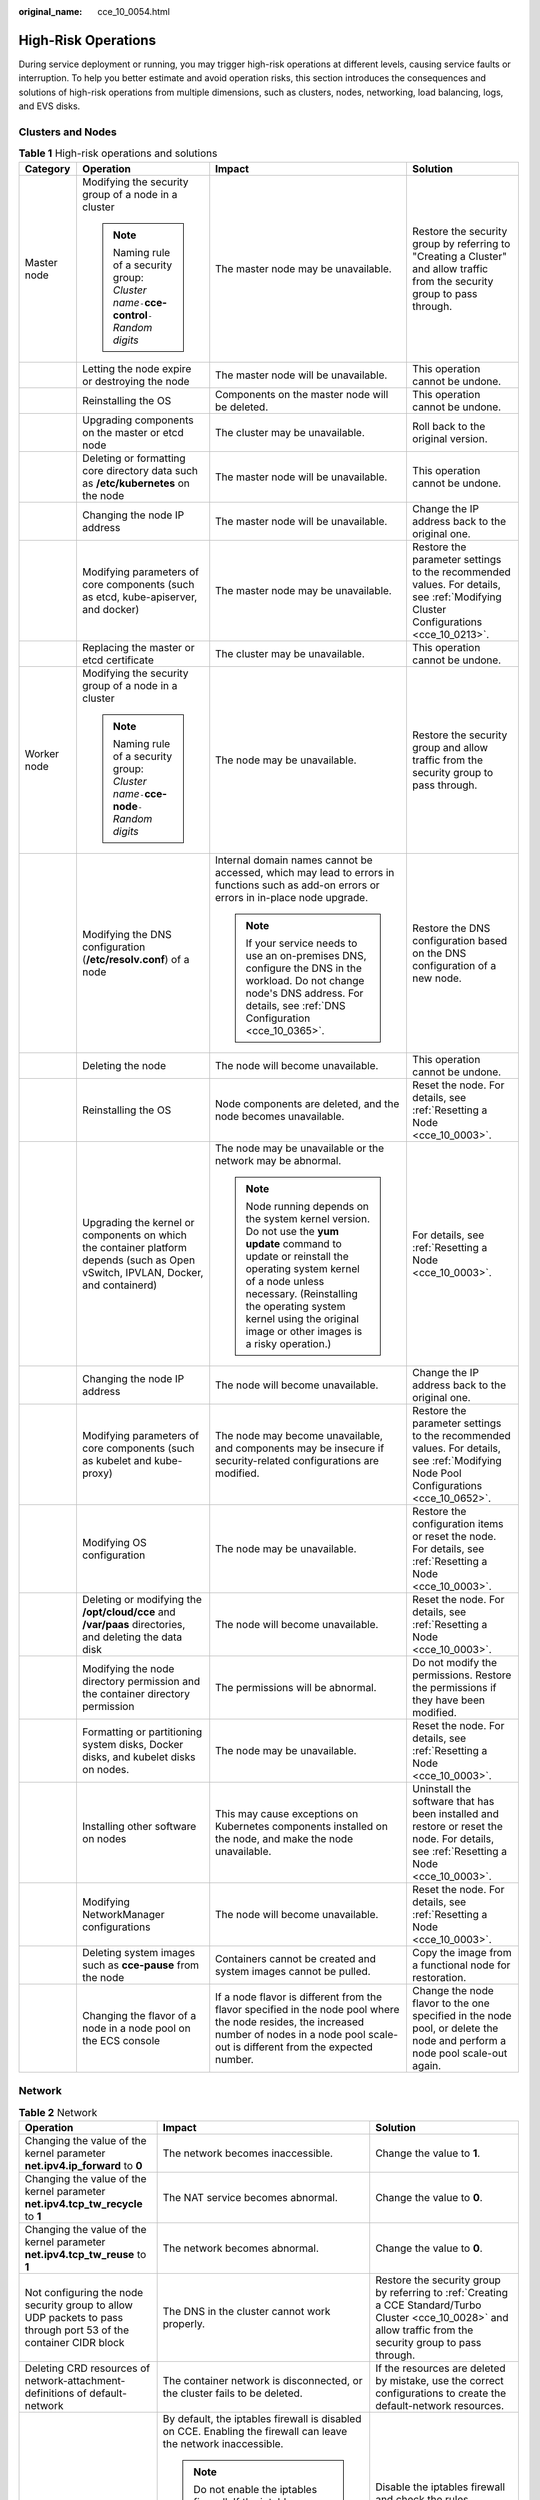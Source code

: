 :original_name: cce_10_0054.html

.. _cce_10_0054:

High-Risk Operations
====================

During service deployment or running, you may trigger high-risk operations at different levels, causing service faults or interruption. To help you better estimate and avoid operation risks, this section introduces the consequences and solutions of high-risk operations from multiple dimensions, such as clusters, nodes, networking, load balancing, logs, and EVS disks.

Clusters and Nodes
------------------

.. table:: **Table 1** High-risk operations and solutions

   +-----------------+-----------------------------------------------------------------------------------------------------------------------------------+--------------------------------------------------------------------------------------------------------------------------------------------------------------------------------------------------------------------------------------------------------------------------------------+---------------------------------------------------------------------------------------------------------------------------------------+
   | Category        | Operation                                                                                                                         | Impact                                                                                                                                                                                                                                                                               | Solution                                                                                                                              |
   +=================+===================================================================================================================================+======================================================================================================================================================================================================================================================================================+=======================================================================================================================================+
   | Master node     | Modifying the security group of a node in a cluster                                                                               | The master node may be unavailable.                                                                                                                                                                                                                                                  | Restore the security group by referring to "Creating a Cluster" and allow traffic from the security group to pass through.            |
   |                 |                                                                                                                                   |                                                                                                                                                                                                                                                                                      |                                                                                                                                       |
   |                 | .. note::                                                                                                                         |                                                                                                                                                                                                                                                                                      |                                                                                                                                       |
   |                 |                                                                                                                                   |                                                                                                                                                                                                                                                                                      |                                                                                                                                       |
   |                 |    Naming rule of a security group: *Cluster name*\ ``-``\ **cce-control**\ ``-``\ *Random digits*                                |                                                                                                                                                                                                                                                                                      |                                                                                                                                       |
   +-----------------+-----------------------------------------------------------------------------------------------------------------------------------+--------------------------------------------------------------------------------------------------------------------------------------------------------------------------------------------------------------------------------------------------------------------------------------+---------------------------------------------------------------------------------------------------------------------------------------+
   |                 | Letting the node expire or destroying the node                                                                                    | The master node will be unavailable.                                                                                                                                                                                                                                                 | This operation cannot be undone.                                                                                                      |
   +-----------------+-----------------------------------------------------------------------------------------------------------------------------------+--------------------------------------------------------------------------------------------------------------------------------------------------------------------------------------------------------------------------------------------------------------------------------------+---------------------------------------------------------------------------------------------------------------------------------------+
   |                 | Reinstalling the OS                                                                                                               | Components on the master node will be deleted.                                                                                                                                                                                                                                       | This operation cannot be undone.                                                                                                      |
   +-----------------+-----------------------------------------------------------------------------------------------------------------------------------+--------------------------------------------------------------------------------------------------------------------------------------------------------------------------------------------------------------------------------------------------------------------------------------+---------------------------------------------------------------------------------------------------------------------------------------+
   |                 | Upgrading components on the master or etcd node                                                                                   | The cluster may be unavailable.                                                                                                                                                                                                                                                      | Roll back to the original version.                                                                                                    |
   +-----------------+-----------------------------------------------------------------------------------------------------------------------------------+--------------------------------------------------------------------------------------------------------------------------------------------------------------------------------------------------------------------------------------------------------------------------------------+---------------------------------------------------------------------------------------------------------------------------------------+
   |                 | Deleting or formatting core directory data such as **/etc/kubernetes** on the node                                                | The master node will be unavailable.                                                                                                                                                                                                                                                 | This operation cannot be undone.                                                                                                      |
   +-----------------+-----------------------------------------------------------------------------------------------------------------------------------+--------------------------------------------------------------------------------------------------------------------------------------------------------------------------------------------------------------------------------------------------------------------------------------+---------------------------------------------------------------------------------------------------------------------------------------+
   |                 | Changing the node IP address                                                                                                      | The master node will be unavailable.                                                                                                                                                                                                                                                 | Change the IP address back to the original one.                                                                                       |
   +-----------------+-----------------------------------------------------------------------------------------------------------------------------------+--------------------------------------------------------------------------------------------------------------------------------------------------------------------------------------------------------------------------------------------------------------------------------------+---------------------------------------------------------------------------------------------------------------------------------------+
   |                 | Modifying parameters of core components (such as etcd, kube-apiserver, and docker)                                                | The master node may be unavailable.                                                                                                                                                                                                                                                  | Restore the parameter settings to the recommended values. For details, see :ref:`Modifying Cluster Configurations <cce_10_0213>`.     |
   +-----------------+-----------------------------------------------------------------------------------------------------------------------------------+--------------------------------------------------------------------------------------------------------------------------------------------------------------------------------------------------------------------------------------------------------------------------------------+---------------------------------------------------------------------------------------------------------------------------------------+
   |                 | Replacing the master or etcd certificate                                                                                          | The cluster may be unavailable.                                                                                                                                                                                                                                                      | This operation cannot be undone.                                                                                                      |
   +-----------------+-----------------------------------------------------------------------------------------------------------------------------------+--------------------------------------------------------------------------------------------------------------------------------------------------------------------------------------------------------------------------------------------------------------------------------------+---------------------------------------------------------------------------------------------------------------------------------------+
   | Worker node     | Modifying the security group of a node in a cluster                                                                               | The node may be unavailable.                                                                                                                                                                                                                                                         | Restore the security group and allow traffic from the security group to pass through.                                                 |
   |                 |                                                                                                                                   |                                                                                                                                                                                                                                                                                      |                                                                                                                                       |
   |                 | .. note::                                                                                                                         |                                                                                                                                                                                                                                                                                      |                                                                                                                                       |
   |                 |                                                                                                                                   |                                                                                                                                                                                                                                                                                      |                                                                                                                                       |
   |                 |    Naming rule of a security group: *Cluster name*\ ``-``\ **cce-node**\ ``-``\ *Random digits*                                   |                                                                                                                                                                                                                                                                                      |                                                                                                                                       |
   +-----------------+-----------------------------------------------------------------------------------------------------------------------------------+--------------------------------------------------------------------------------------------------------------------------------------------------------------------------------------------------------------------------------------------------------------------------------------+---------------------------------------------------------------------------------------------------------------------------------------+
   |                 | Modifying the DNS configuration (**/etc/resolv.conf**) of a node                                                                  | Internal domain names cannot be accessed, which may lead to errors in functions such as add-on errors or errors in in-place node upgrade.                                                                                                                                            | Restore the DNS configuration based on the DNS configuration of a new node.                                                           |
   |                 |                                                                                                                                   |                                                                                                                                                                                                                                                                                      |                                                                                                                                       |
   |                 |                                                                                                                                   | .. note::                                                                                                                                                                                                                                                                            |                                                                                                                                       |
   |                 |                                                                                                                                   |                                                                                                                                                                                                                                                                                      |                                                                                                                                       |
   |                 |                                                                                                                                   |    If your service needs to use an on-premises DNS, configure the DNS in the workload. Do not change node's DNS address. For details, see :ref:`DNS Configuration <cce_10_0365>`.                                                                                                    |                                                                                                                                       |
   +-----------------+-----------------------------------------------------------------------------------------------------------------------------------+--------------------------------------------------------------------------------------------------------------------------------------------------------------------------------------------------------------------------------------------------------------------------------------+---------------------------------------------------------------------------------------------------------------------------------------+
   |                 | Deleting the node                                                                                                                 | The node will become unavailable.                                                                                                                                                                                                                                                    | This operation cannot be undone.                                                                                                      |
   +-----------------+-----------------------------------------------------------------------------------------------------------------------------------+--------------------------------------------------------------------------------------------------------------------------------------------------------------------------------------------------------------------------------------------------------------------------------------+---------------------------------------------------------------------------------------------------------------------------------------+
   |                 | Reinstalling the OS                                                                                                               | Node components are deleted, and the node becomes unavailable.                                                                                                                                                                                                                       | Reset the node. For details, see :ref:`Resetting a Node <cce_10_0003>`.                                                               |
   +-----------------+-----------------------------------------------------------------------------------------------------------------------------------+--------------------------------------------------------------------------------------------------------------------------------------------------------------------------------------------------------------------------------------------------------------------------------------+---------------------------------------------------------------------------------------------------------------------------------------+
   |                 | Upgrading the kernel or components on which the container platform depends (such as Open vSwitch, IPVLAN, Docker, and containerd) | The node may be unavailable or the network may be abnormal.                                                                                                                                                                                                                          | For details, see :ref:`Resetting a Node <cce_10_0003>`.                                                                               |
   |                 |                                                                                                                                   |                                                                                                                                                                                                                                                                                      |                                                                                                                                       |
   |                 |                                                                                                                                   | .. note::                                                                                                                                                                                                                                                                            |                                                                                                                                       |
   |                 |                                                                                                                                   |                                                                                                                                                                                                                                                                                      |                                                                                                                                       |
   |                 |                                                                                                                                   |    Node running depends on the system kernel version. Do not use the **yum update** command to update or reinstall the operating system kernel of a node unless necessary. (Reinstalling the operating system kernel using the original image or other images is a risky operation.) |                                                                                                                                       |
   +-----------------+-----------------------------------------------------------------------------------------------------------------------------------+--------------------------------------------------------------------------------------------------------------------------------------------------------------------------------------------------------------------------------------------------------------------------------------+---------------------------------------------------------------------------------------------------------------------------------------+
   |                 | Changing the node IP address                                                                                                      | The node will become unavailable.                                                                                                                                                                                                                                                    | Change the IP address back to the original one.                                                                                       |
   +-----------------+-----------------------------------------------------------------------------------------------------------------------------------+--------------------------------------------------------------------------------------------------------------------------------------------------------------------------------------------------------------------------------------------------------------------------------------+---------------------------------------------------------------------------------------------------------------------------------------+
   |                 | Modifying parameters of core components (such as kubelet and kube-proxy)                                                          | The node may become unavailable, and components may be insecure if security-related configurations are modified.                                                                                                                                                                     | Restore the parameter settings to the recommended values. For details, see :ref:`Modifying Node Pool Configurations <cce_10_0652>`.   |
   +-----------------+-----------------------------------------------------------------------------------------------------------------------------------+--------------------------------------------------------------------------------------------------------------------------------------------------------------------------------------------------------------------------------------------------------------------------------------+---------------------------------------------------------------------------------------------------------------------------------------+
   |                 | Modifying OS configuration                                                                                                        | The node may be unavailable.                                                                                                                                                                                                                                                         | Restore the configuration items or reset the node. For details, see :ref:`Resetting a Node <cce_10_0003>`.                            |
   +-----------------+-----------------------------------------------------------------------------------------------------------------------------------+--------------------------------------------------------------------------------------------------------------------------------------------------------------------------------------------------------------------------------------------------------------------------------------+---------------------------------------------------------------------------------------------------------------------------------------+
   |                 | Deleting or modifying the **/opt/cloud/cce** and **/var/paas** directories, and deleting the data disk                            | The node will become unavailable.                                                                                                                                                                                                                                                    | Reset the node. For details, see :ref:`Resetting a Node <cce_10_0003>`.                                                               |
   +-----------------+-----------------------------------------------------------------------------------------------------------------------------------+--------------------------------------------------------------------------------------------------------------------------------------------------------------------------------------------------------------------------------------------------------------------------------------+---------------------------------------------------------------------------------------------------------------------------------------+
   |                 | Modifying the node directory permission and the container directory permission                                                    | The permissions will be abnormal.                                                                                                                                                                                                                                                    | Do not modify the permissions. Restore the permissions if they have been modified.                                                    |
   +-----------------+-----------------------------------------------------------------------------------------------------------------------------------+--------------------------------------------------------------------------------------------------------------------------------------------------------------------------------------------------------------------------------------------------------------------------------------+---------------------------------------------------------------------------------------------------------------------------------------+
   |                 | Formatting or partitioning system disks, Docker disks, and kubelet disks on nodes.                                                | The node may be unavailable.                                                                                                                                                                                                                                                         | Reset the node. For details, see :ref:`Resetting a Node <cce_10_0003>`.                                                               |
   +-----------------+-----------------------------------------------------------------------------------------------------------------------------------+--------------------------------------------------------------------------------------------------------------------------------------------------------------------------------------------------------------------------------------------------------------------------------------+---------------------------------------------------------------------------------------------------------------------------------------+
   |                 | Installing other software on nodes                                                                                                | This may cause exceptions on Kubernetes components installed on the node, and make the node unavailable.                                                                                                                                                                             | Uninstall the software that has been installed and restore or reset the node. For details, see :ref:`Resetting a Node <cce_10_0003>`. |
   +-----------------+-----------------------------------------------------------------------------------------------------------------------------------+--------------------------------------------------------------------------------------------------------------------------------------------------------------------------------------------------------------------------------------------------------------------------------------+---------------------------------------------------------------------------------------------------------------------------------------+
   |                 | Modifying NetworkManager configurations                                                                                           | The node will become unavailable.                                                                                                                                                                                                                                                    | Reset the node. For details, see :ref:`Resetting a Node <cce_10_0003>`.                                                               |
   +-----------------+-----------------------------------------------------------------------------------------------------------------------------------+--------------------------------------------------------------------------------------------------------------------------------------------------------------------------------------------------------------------------------------------------------------------------------------+---------------------------------------------------------------------------------------------------------------------------------------+
   |                 | Deleting system images such as **cce-pause** from the node                                                                        | Containers cannot be created and system images cannot be pulled.                                                                                                                                                                                                                     | Copy the image from a functional node for restoration.                                                                                |
   +-----------------+-----------------------------------------------------------------------------------------------------------------------------------+--------------------------------------------------------------------------------------------------------------------------------------------------------------------------------------------------------------------------------------------------------------------------------------+---------------------------------------------------------------------------------------------------------------------------------------+
   |                 | Changing the flavor of a node in a node pool on the ECS console                                                                   | If a node flavor is different from the flavor specified in the node pool where the node resides, the increased number of nodes in a node pool scale-out is different from the expected number.                                                                                       | Change the node flavor to the one specified in the node pool, or delete the node and perform a node pool scale-out again.             |
   +-----------------+-----------------------------------------------------------------------------------------------------------------------------------+--------------------------------------------------------------------------------------------------------------------------------------------------------------------------------------------------------------------------------------------------------------------------------------+---------------------------------------------------------------------------------------------------------------------------------------+

Network
-------

.. table:: **Table 2** Network

   +------------------------------------------------------------------------------------------------------------------+---------------------------------------------------------------------------------------------------------------------------------------------------------------------------------------------------------------------------------------+------------------------------------------------------------------------------------------------------------------------------------------------------------------+
   | Operation                                                                                                        | Impact                                                                                                                                                                                                                                | Solution                                                                                                                                                         |
   +==================================================================================================================+=======================================================================================================================================================================================================================================+==================================================================================================================================================================+
   | Changing the value of the kernel parameter **net.ipv4.ip_forward** to **0**                                      | The network becomes inaccessible.                                                                                                                                                                                                     | Change the value to **1**.                                                                                                                                       |
   +------------------------------------------------------------------------------------------------------------------+---------------------------------------------------------------------------------------------------------------------------------------------------------------------------------------------------------------------------------------+------------------------------------------------------------------------------------------------------------------------------------------------------------------+
   | Changing the value of the kernel parameter **net.ipv4.tcp_tw_recycle** to **1**                                  | The NAT service becomes abnormal.                                                                                                                                                                                                     | Change the value to **0**.                                                                                                                                       |
   +------------------------------------------------------------------------------------------------------------------+---------------------------------------------------------------------------------------------------------------------------------------------------------------------------------------------------------------------------------------+------------------------------------------------------------------------------------------------------------------------------------------------------------------+
   | Changing the value of the kernel parameter **net.ipv4.tcp_tw_reuse** to **1**                                    | The network becomes abnormal.                                                                                                                                                                                                         | Change the value to **0**.                                                                                                                                       |
   +------------------------------------------------------------------------------------------------------------------+---------------------------------------------------------------------------------------------------------------------------------------------------------------------------------------------------------------------------------------+------------------------------------------------------------------------------------------------------------------------------------------------------------------+
   | Not configuring the node security group to allow UDP packets to pass through port 53 of the container CIDR block | The DNS in the cluster cannot work properly.                                                                                                                                                                                          | Restore the security group by referring to :ref:`Creating a CCE Standard/Turbo Cluster <cce_10_0028>` and allow traffic from the security group to pass through. |
   +------------------------------------------------------------------------------------------------------------------+---------------------------------------------------------------------------------------------------------------------------------------------------------------------------------------------------------------------------------------+------------------------------------------------------------------------------------------------------------------------------------------------------------------+
   | Deleting CRD resources of network-attachment-definitions of default-network                                      | The container network is disconnected, or the cluster fails to be deleted.                                                                                                                                                            | If the resources are deleted by mistake, use the correct configurations to create the default-network resources.                                                 |
   +------------------------------------------------------------------------------------------------------------------+---------------------------------------------------------------------------------------------------------------------------------------------------------------------------------------------------------------------------------------+------------------------------------------------------------------------------------------------------------------------------------------------------------------+
   | Enabling the iptables firewall                                                                                   | By default, the iptables firewall is disabled on CCE. Enabling the firewall can leave the network inaccessible.                                                                                                                       | Disable the iptables firewall and check the rules configured in **/etc/sysconfig/iptables** and **/etc/sysconfig/ip6tables**.                                    |
   |                                                                                                                  |                                                                                                                                                                                                                                       |                                                                                                                                                                  |
   |                                                                                                                  | .. note::                                                                                                                                                                                                                             |                                                                                                                                                                  |
   |                                                                                                                  |                                                                                                                                                                                                                                       |                                                                                                                                                                  |
   |                                                                                                                  |    Do not enable the iptables firewall. If the iptables firewall must be enabled, check whether the rules configured in **/etc/sysconfig/iptables** and **/etc/sysconfig/ip6tables** in the test environment will affect the network. |                                                                                                                                                                  |
   +------------------------------------------------------------------------------------------------------------------+---------------------------------------------------------------------------------------------------------------------------------------------------------------------------------------------------------------------------------------+------------------------------------------------------------------------------------------------------------------------------------------------------------------+

Containers
----------

.. table:: **Table 3** Containers

   +---------------------------------------------------------------------------------------------------------------------------------------------------------------------------------------+--------------------------------------------------------------------------------------------------------------------------------------------------------------+----------------------------------------------------------------------------------------------------------------------------------------------------------+
   | Operation                                                                                                                                                                             | Impact                                                                                                                                                       | Solution                                                                                                                                                 |
   +=======================================================================================================================================================================================+==============================================================================================================================================================+==========================================================================================================================================================+
   | Configuring privileged containers for a workload and directly operating the host hardware, which are prone to misoperations on the system files of the node                           | All mount points of the node will be unmounted. As a result, the node will be malfunctional, resulting in failed pods and affected storage add-on functions. | Do not remove the mount points in the **/lib** directory of a node. Reset the node for recovery. For details, see :ref:`Resetting a Node <cce_10_0003>`. |
   |                                                                                                                                                                                       |                                                                                                                                                              |                                                                                                                                                          |
   | For example, if you set the startup command to **/usr/sbin/init** and run **systemctl** in containers, the system files located in the **/lib** directory of the node may be damaged. |                                                                                                                                                              |                                                                                                                                                          |
   +---------------------------------------------------------------------------------------------------------------------------------------------------------------------------------------+--------------------------------------------------------------------------------------------------------------------------------------------------------------+----------------------------------------------------------------------------------------------------------------------------------------------------------+

Load Balancing
--------------

.. table:: **Table 4** Service ELB

   +--------------------------------------------------------------------------------------------------------------------------------------------------------------+----------------------------------------------------------------------------------------------------------------------------------------------------------------------------------------------------------------------------------------------------------+---------------------------------------------------------------------------------------------------------------------------------------------------------+
   | Operation                                                                                                                                                    | Impact                                                                                                                                                                                                                                                   | Solution                                                                                                                                                |
   +==============================================================================================================================================================+==========================================================================================================================================================================================================================================================+=========================================================================================================================================================+
   | Deleting a load balancer that has been bound to a CCE cluster on the ELB console                                                                             | Accessing the target Service or ingress will fail.                                                                                                                                                                                                       | Do not delete such a load balancer.                                                                                                                     |
   +--------------------------------------------------------------------------------------------------------------------------------------------------------------+----------------------------------------------------------------------------------------------------------------------------------------------------------------------------------------------------------------------------------------------------------+---------------------------------------------------------------------------------------------------------------------------------------------------------+
   | Disabling a load balancer that has been bound to a CCE cluster on the ELB console                                                                            | Accessing the target Service or ingress will fail.                                                                                                                                                                                                       | Do not disable such a load balancer. If a load balancer has been disabled, enable it.                                                                   |
   +--------------------------------------------------------------------------------------------------------------------------------------------------------------+----------------------------------------------------------------------------------------------------------------------------------------------------------------------------------------------------------------------------------------------------------+---------------------------------------------------------------------------------------------------------------------------------------------------------+
   | Changing the private IPv4 address of a load balancer on the ELB console                                                                                      | -  The network traffic forwarded using the private IPv4 addresses will be interrupted.                                                                                                                                                                   | Do not change private IPv4 addresses of load balancers. Change them back if they have been changed.                                                     |
   |                                                                                                                                                              | -  The IP addresses in the **status** field of Service or ingress YAML files will be changed.                                                                                                                                                            |                                                                                                                                                         |
   +--------------------------------------------------------------------------------------------------------------------------------------------------------------+----------------------------------------------------------------------------------------------------------------------------------------------------------------------------------------------------------------------------------------------------------+---------------------------------------------------------------------------------------------------------------------------------------------------------+
   | Unbinding the IPv4 EIP from a load balancer on the ELB console                                                                                               | After the EIP is unbound from the load balancer, the load balancer will not be able to forward Internet traffic.                                                                                                                                         | Restore the EIP binding.                                                                                                                                |
   +--------------------------------------------------------------------------------------------------------------------------------------------------------------+----------------------------------------------------------------------------------------------------------------------------------------------------------------------------------------------------------------------------------------------------------+---------------------------------------------------------------------------------------------------------------------------------------------------------+
   | Creating a custom listener on the ELB console for the load balancer managed by CCE                                                                           | If a load balancer is automatically created when a Service or an ingress is created, the custom listener of the load balancer cannot be deleted when the Service or ingress is deleted. In this case, the load balancer cannot be automatically deleted. | Use the listener automatically created when a Service or an ingress is created. If a custom listener is used, manually delete the target load balancer. |
   +--------------------------------------------------------------------------------------------------------------------------------------------------------------+----------------------------------------------------------------------------------------------------------------------------------------------------------------------------------------------------------------------------------------------------------+---------------------------------------------------------------------------------------------------------------------------------------------------------+
   | Deleting a listener automatically created by CCE on the ELB console                                                                                          | -  Accessing the target Service or ingress will fail.                                                                                                                                                                                                    | Re-create or update the Service or ingress.                                                                                                             |
   |                                                                                                                                                              | -  After master nodes are restarted, for example, due to a cluster upgrade, all your modifications will be reset by CCE.                                                                                                                                 |                                                                                                                                                         |
   +--------------------------------------------------------------------------------------------------------------------------------------------------------------+----------------------------------------------------------------------------------------------------------------------------------------------------------------------------------------------------------------------------------------------------------+---------------------------------------------------------------------------------------------------------------------------------------------------------+
   | Modifying the basic configurations such as the name, access control, timeout, or description of a listener created by CCE on the ELB console                 | After master nodes are restarted, for example, due to a cluster upgrade, all your modifications will be reset by CCE if the listener is deleted.                                                                                                         | Do not modify the basic configurations of the listener created by CCE. Restore the configurations if they have been modified.                           |
   +--------------------------------------------------------------------------------------------------------------------------------------------------------------+----------------------------------------------------------------------------------------------------------------------------------------------------------------------------------------------------------------------------------------------------------+---------------------------------------------------------------------------------------------------------------------------------------------------------+
   | Modifying the backend server group of a listener created by CCE on the ELB console, including adding or deleting backend servers to or from the server group | -  Accessing the target Service or ingress will fail.                                                                                                                                                                                                    | Re-create or update the Service or ingress.                                                                                                             |
   |                                                                                                                                                              | -  After master nodes are restarted, for example, due to a cluster upgrade, all your modifications will be reset by CCE.                                                                                                                                 |                                                                                                                                                         |
   |                                                                                                                                                              |                                                                                                                                                                                                                                                          |                                                                                                                                                         |
   |                                                                                                                                                              |    -  Deleted backend servers will be restored.                                                                                                                                                                                                          |                                                                                                                                                         |
   |                                                                                                                                                              |    -  Added backend servers will be removed.                                                                                                                                                                                                             |                                                                                                                                                         |
   +--------------------------------------------------------------------------------------------------------------------------------------------------------------+----------------------------------------------------------------------------------------------------------------------------------------------------------------------------------------------------------------------------------------------------------+---------------------------------------------------------------------------------------------------------------------------------------------------------+
   | Replacing the backend server group of a listener created by CCE on the ELB console                                                                           | -  Accessing the target Service or ingress will fail.                                                                                                                                                                                                    | Re-create or update the Service or ingress.                                                                                                             |
   |                                                                                                                                                              | -  After master nodes are restarted, for example, due to a cluster upgrade, all servers in the backend server group will be reset by CCE.                                                                                                                |                                                                                                                                                         |
   +--------------------------------------------------------------------------------------------------------------------------------------------------------------+----------------------------------------------------------------------------------------------------------------------------------------------------------------------------------------------------------------------------------------------------------+---------------------------------------------------------------------------------------------------------------------------------------------------------+
   | Modifying the forwarding policy of a listener created by CCE on the ELB console, including adding or deleting forwarding rules                               | -  Accessing the target Service or ingress will fail.                                                                                                                                                                                                    | Do not modify the forwarding policy of such a listener. Restore the configurations if they have been modified.                                          |
   |                                                                                                                                                              | -  After master nodes are restarted, for example, due to a cluster upgrade, all your modifications will be reset by CCE if the forwarding rules are added using an ingress.                                                                              |                                                                                                                                                         |
   +--------------------------------------------------------------------------------------------------------------------------------------------------------------+----------------------------------------------------------------------------------------------------------------------------------------------------------------------------------------------------------------------------------------------------------+---------------------------------------------------------------------------------------------------------------------------------------------------------+
   | Changing the ELB certificate on the ELB console for a load balancer managed by CCE                                                                           | After master nodes are restarted, for example, due to a cluster upgrade, all servers in the backend server group will be reset by CCE.                                                                                                                   | Use the YAML file of the ingress to automatically manage certificates.                                                                                  |
   +--------------------------------------------------------------------------------------------------------------------------------------------------------------+----------------------------------------------------------------------------------------------------------------------------------------------------------------------------------------------------------------------------------------------------------+---------------------------------------------------------------------------------------------------------------------------------------------------------+

Logs
----

.. table:: **Table 5** Logs

   +------------------------------------------------------------------------------+--------------------------------+----------+
   | Operation                                                                    | Impact                         | Solution |
   +==============================================================================+================================+==========+
   | Deleting the **/tmp/ccs-log-collector/pos** directory on the host machine    | Logs are collected repeatedly. | None     |
   +------------------------------------------------------------------------------+--------------------------------+----------+
   | Deleting the **/tmp/ccs-log-collector/buffer** directory on the host machine | Logs are lost.                 | None     |
   +------------------------------------------------------------------------------+--------------------------------+----------+

EVS Disks
---------

.. table:: **Table 6** EVS disks

   +------------------------------------------------+------------------------------------------------------+-----------------------------------------------------------------+---------------------------------------------------------------------------+
   | Operation                                      | Impact                                               | Solution                                                        | Remarks                                                                   |
   +================================================+======================================================+=================================================================+===========================================================================+
   | Manually unmounting an EVS disk on the console | An I/O error occurs when data is written into a pod. | Delete the mount path from the node and schedule the pod again. | The file in the pod records the location where files are to be collected. |
   +------------------------------------------------+------------------------------------------------------+-----------------------------------------------------------------+---------------------------------------------------------------------------+
   | Unmounting the disk mount path on the node     | Pod data is written into a local disk.               | Remount the corresponding path to the pod.                      | The buffer contains log cache files to be consumed.                       |
   +------------------------------------------------+------------------------------------------------------+-----------------------------------------------------------------+---------------------------------------------------------------------------+
   | Operating EVS disks on the node                | Pod data is written into a local disk.               | None                                                            | None                                                                      |
   +------------------------------------------------+------------------------------------------------------+-----------------------------------------------------------------+---------------------------------------------------------------------------+

Add-ons
-------

.. table:: **Table 7** Add-ons

   +-------------------------------------------+--------------------------------------------------------------------+-------------------------------------------------------------------------------------------+
   | Operation                                 | Impact                                                             | Solution                                                                                  |
   +===========================================+====================================================================+===========================================================================================+
   | Modifying add-on resources on the backend | The add-on becomes malfunctional or other unexpected issues occur. | Perform operations on the add-on configuration page or using open add-on management APIs. |
   +-------------------------------------------+--------------------------------------------------------------------+-------------------------------------------------------------------------------------------+
